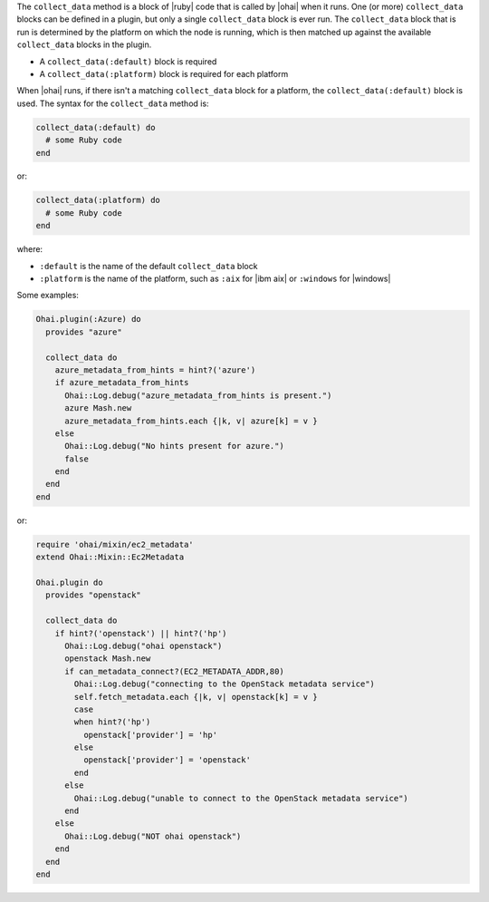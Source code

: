 .. The contents of this file are included in multiple topics.
.. This file should not be changed in a way that hinders its ability to appear in multiple documentation sets.


The ``collect_data`` method is a block of |ruby| code that is called by |ohai| when it runs. One (or more) ``collect_data`` blocks can be defined in a plugin, but only a single ``collect_data`` block is ever run. The ``collect_data`` block that is run is determined by the platform on which the node is running, which is then matched up against the available ``collect_data`` blocks in the plugin. 

* A ``collect_data(:default)`` block is required
* A ``collect_data(:platform)`` block is required for each platform

When |ohai| runs, if there isn't a matching ``collect_data`` block for a platform, the ``collect_data(:default)`` block is used. The syntax for the ``collect_data`` method is:

.. code-block:: ruby

   collect_data(:default) do
     # some Ruby code
   end

or: 

.. code-block:: ruby

   collect_data(:platform) do
     # some Ruby code
   end

where:

* ``:default`` is the name of the default ``collect_data`` block
* ``:platform`` is the name of the platform, such as ``:aix`` for |ibm aix| or ``:windows`` for |windows|

Some examples:

.. code-block:: ruby

   Ohai.plugin(:Azure) do
     provides "azure"
   
     collect_data do
       azure_metadata_from_hints = hint?('azure')
       if azure_metadata_from_hints
         Ohai::Log.debug("azure_metadata_from_hints is present.")
         azure Mash.new
         azure_metadata_from_hints.each {|k, v| azure[k] = v }
       else
         Ohai::Log.debug("No hints present for azure.")
         false
       end
     end
   end

or:

.. code-block:: ruby

   require 'ohai/mixin/ec2_metadata'
   extend Ohai::Mixin::Ec2Metadata
   
   Ohai.plugin do
     provides "openstack"
   
     collect_data do
       if hint?('openstack') || hint?('hp')
         Ohai::Log.debug("ohai openstack")
         openstack Mash.new
         if can_metadata_connect?(EC2_METADATA_ADDR,80)
           Ohai::Log.debug("connecting to the OpenStack metadata service")
           self.fetch_metadata.each {|k, v| openstack[k] = v }
           case
           when hint?('hp')
             openstack['provider'] = 'hp'
           else
             openstack['provider'] = 'openstack'
           end
         else
           Ohai::Log.debug("unable to connect to the OpenStack metadata service")
         end
       else
         Ohai::Log.debug("NOT ohai openstack")
       end
     end
   end


